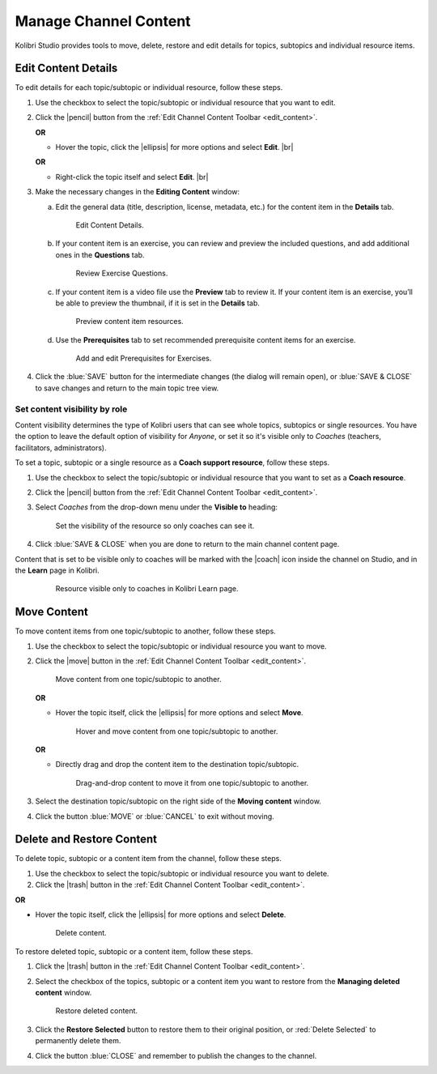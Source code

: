 .. _manage_content:

Manage Channel Content
######################

Kolibri Studio provides tools to move, delete, restore and edit details for topics, subtopics and individual resource items.

.. _edit_content:

Edit Content Details
====================

To edit details for each topic/subtopic or individual resource, follow these steps.

#. Use the checkbox to select the topic/subtopic or individual resource that you want to edit.
#. Click the |pencil| button from the :ref:`Edit Channel Content Toolbar <edit_content>`.

   **OR** 

   * Hover the topic, click the |ellipsis| for more options and select **Edit**. |br|

   **OR** 
   
   * Right-click the topic itself and select **Edit**. |br|


#. Make the necessary changes in the **Editing Content** window:

   a. Edit the general data (title, description, license, metadata, etc.) for the content item in the **Details** tab.

      .. figure:: img/edit-content-details.png
         :alt: Edit Content Details.

         Edit Content Details.


   b. If your content item is an exercise, you can review and preview the included questions, and add additional ones in the **Questions** tab.

      .. figure:: img/review-questions.png
            :alt: Review Exercise Questions.

            Review Exercise Questions.


   c. If your content item is a video file use the **Preview** tab to review it. If your content item is an exercise, you’ll be able to preview the thumbnail, if it is set in the **Details** tab.

      .. figure:: img/edit-content-preview.jpg
            :alt: Preview content item resources.

            Preview content item resources.


   d. Use the **Prerequisites** tab to set recommended prerequisite content items for an exercise.

      .. figure:: img/edit-content-prerequisites.png
            :alt: Add and edit Prerequisites for Exercises.

            Add and edit Prerequisites for Exercises.


#. Click the :blue:`SAVE` button for the intermediate changes (the dialog will remain open), or :blue:`SAVE & CLOSE` to save changes and return to the main topic tree view.
  

.. _set_role_visibility:

Set content visibility by role
******************************

Content visibility determines the type of Kolibri users that can see whole topics, subtopics or single resources. You have the option to leave the default option of visibility for *Anyone*, or set it so it's visible only to *Coaches* (teachers, facilitators, administrators).

To set a topic, subtopic or a single resource as a **Coach support resource**, follow these steps.

#. Use the checkbox to select the topic/subtopic or individual resource that you want to set as a **Coach resource**.
#. Click the |pencil| button from the :ref:`Edit Channel Content Toolbar <edit_content>`.

#. Select *Coaches* from the drop-down menu under the **Visible to** heading: 

   .. figure:: img/coach-resource.png
            :alt: Set the visibility of the resource so only coaches can see it.

            Set the visibility of the resource so only coaches can see it.

#. Click :blue:`SAVE & CLOSE` when you are done to return to the main channel content page.  

Content that is set to be visible only to coaches will be marked with the |coach| icon inside the channel on Studio, and in the **Learn** page in Kolibri.

   .. figure:: img/coach-resource2.png
            :alt: Resource visible only to coaches in Kolibri Learn page.

            Resource visible only to coaches in Kolibri Learn page.           


.. _move_content:

Move Content
============

To move content items from one topic/subtopic to another, follow these steps.

#. Use the checkbox to select the topic/subtopic or individual resource you want to move.
#. Click the |move| button in the :ref:`Edit Channel Content Toolbar <edit_content>`.

   .. figure:: img/move-content.png
      :alt: Move content from one topic/subtopic to another.

      Move content from one topic/subtopic to another.

   **OR**

   -  Hover the topic itself, click the |ellipsis| for more options and select **Move**.

      .. figure:: img/move-content-hover.png
         :alt: Hover and move content from one topic/subtopic to another.

         Hover and move content from one topic/subtopic to another.

   **OR**

   -  Directly drag and drop the content item to the destination topic/subtopic.

      .. figure:: img/drag-n-drop.png
         :alt: Drag-and-drop content to move it from one topic/subtopic to another.

         Drag-and-drop content to move it from one topic/subtopic to another.

#. Select the destination topic/subtopic on the right side of the **Moving content** window.
#. Click the button :blue:`MOVE` or :blue:`CANCEL` to exit without moving.


.. _delete_content:

Delete and Restore Content
==========================

To delete topic, subtopic or a content item from the channel, follow these steps.

#. Use the checkbox to select the topic/subtopic or individual resource you want to delete.
#. Click the |trash| button in the :ref:`Edit Channel Content Toolbar <edit_content>`.

**OR**

-  Hover the topic itself, click the |ellipsis| for more options and select **Delete**.

   .. figure:: img/delete-content.png
         :alt: Delete content.

         Delete content.

To restore deleted topic, subtopic or a content item, follow these steps.

#. Click the |trash| button in the :ref:`Edit Channel Content Toolbar <edit_content>`.
#. Select the checkbox of the topics, subtopic or a content item you want to restore from the **Managing deleted content** window.

   .. figure:: img/restore-deleted.png
         :alt: Restore deleted content.

         Restore deleted content.

#. Click the **Restore Selected** button to restore them to their original position, or :red:`Delete Selected` to permanently delete them.
#. Click the button :blue:`CLOSE` and remember to publish the changes to the channel.
